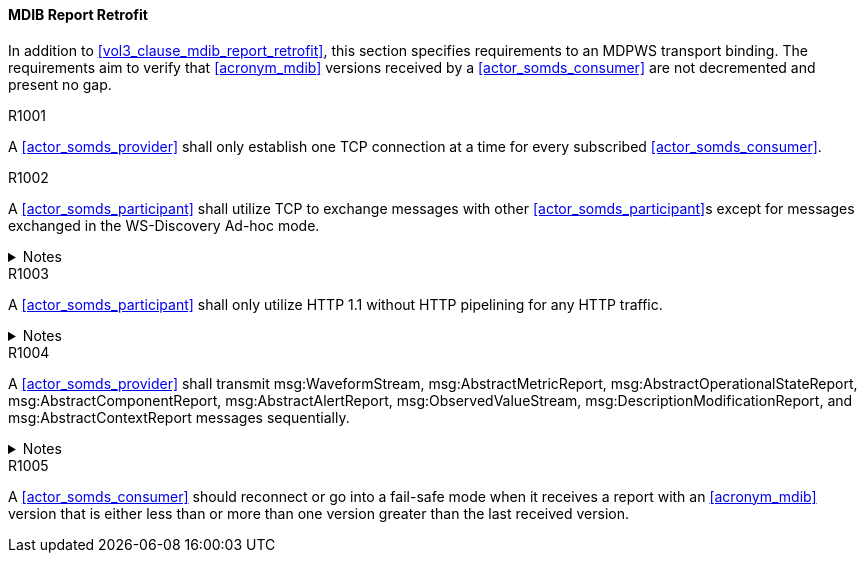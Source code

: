 ==== MDIB Report Retrofit

In addition to <<vol3_clause_mdib_report_retrofit>>, this section specifies requirements to an MDPWS transport binding. The requirements aim to verify that <<acronym_mdib>> versions received by a <<actor_somds_consumer>> are not decremented and present no gap.

.R1001
[sdpi_requirement#r1001,sdpi_req_level=shall]
****
A <<actor_somds_provider>> shall only establish one TCP connection at a time for every subscribed <<actor_somds_consumer>>.
****

.R1002
[sdpi_requirement#r1002,sdpi_req_level=shall]
****
A <<actor_somds_participant>> shall utilize TCP to exchange messages with other <<actor_somds_participant>>s except for messages exchanged in the WS-Discovery Ad-hoc mode.

.Notes
[%collapsible]
====
NOTE: The WS-Discovery Ad-hoc mode utilizes UDP to exchange messages, see <<ws_discovery_2009>>.
====
****

.R1003
[sdpi_requirement#r1003,sdpi_req_level=shall]
****
A <<actor_somds_participant>> shall only utilize HTTP 1.1 without HTTP pipelining for any HTTP traffic.

.Notes
[%collapsible]
====
NOTE: Enforces use of HTTP 1.1 in order to limit choices by which a re-ordering of message delivery can be implemented.
====
****

.R1004
[sdpi_requirement#r1004,sdpi_req_level=shall]
****
A <<actor_somds_provider>> shall transmit msg:WaveformStream, msg:AbstractMetricReport, msg:AbstractOperationalStateReport, msg:AbstractComponentReport, msg:AbstractAlertReport, msg:ObservedValueStream, msg:DescriptionModificationReport, and msg:AbstractContextReport messages sequentially.

.Notes
[%collapsible]
====
NOTE: This allows for a <<actor_somds_consumer>> to apply report data on internal <<acronym_mdib>> data structures before receiving the next report without buffering.
====
****

.R1005
[sdpi_requirement#r1005,sdpi_req_level=should]
****
A <<actor_somds_consumer>> should reconnect or go into a fail-safe mode when it receives a report with an <<acronym_mdib>> version that is either less than or more than one version greater than the last received version.
****